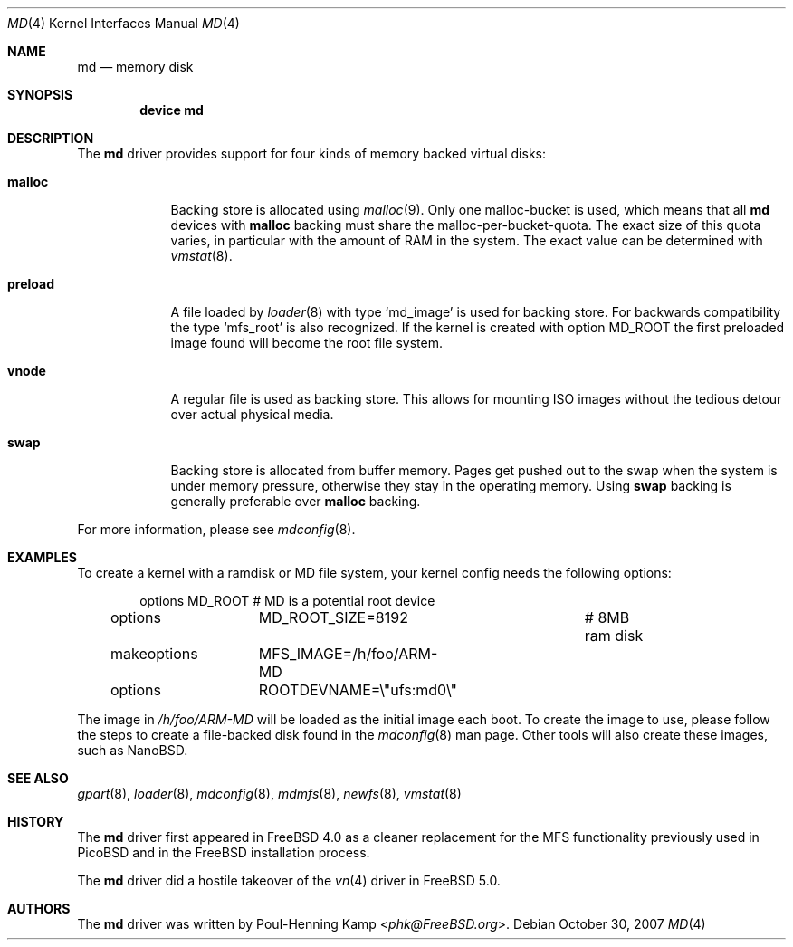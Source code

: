 .\" ----------------------------------------------------------------------------
.\" "THE BEER-WARE LICENSE" (Revision 42):
.\" <phk@FreeBSD.org> wrote this file.  As long as you retain this notice you
.\" can do whatever you want with this stuff. If we meet some day, and you think
.\" this stuff is worth it, you can buy me a beer in return.   Poul-Henning Kamp
.\" ----------------------------------------------------------------------------
.\"
.\" $FreeBSD: head/share/man/man4/md.4 287396 2015-09-02 14:08:43Z trasz $
.\"
.Dd October 30, 2007
.Dt MD 4
.Os
.Sh NAME
.Nm md
.Nd memory disk
.Sh SYNOPSIS
.Cd device md
.Sh DESCRIPTION
The
.Nm
driver provides support for four kinds of memory backed virtual disks:
.Bl -tag -width preload
.It Cm malloc
Backing store is allocated using
.Xr malloc 9 .
Only one malloc-bucket is used, which means that all
.Nm
devices with
.Cm malloc
backing must share the malloc-per-bucket-quota.
The exact size of this quota varies, in particular with the amount
of RAM in the
system.
The exact value can be determined with
.Xr vmstat 8 .
.It Cm preload
A file loaded by
.Xr loader 8
with type
.Sq md_image
is used for backing store.
For backwards compatibility the type
.Sq mfs_root
is also recognized.
If the kernel is created with option
.Dv MD_ROOT
the first preloaded image found will become the root file system.
.It Cm vnode
A regular file is used as backing store.
This allows for mounting ISO images without the tedious
detour over actual physical media.
.It Cm swap
Backing store is allocated from buffer memory.
Pages get pushed out to the swap when the system is under memory
pressure, otherwise they stay in the operating memory.
Using
.Cm swap
backing is generally preferable over
.Cm malloc
backing.
.El
.Pp
For more information, please see
.Xr mdconfig 8 .
.Sh EXAMPLES
To create a kernel with a ramdisk or MD file system, your kernel config
needs the following options:
.Bd -literal -offset indent
options 	MD_ROOT			# MD is a potential root device
options		MD_ROOT_SIZE=8192	# 8MB ram disk
makeoptions	MFS_IMAGE=/h/foo/ARM-MD
options 	ROOTDEVNAME=\\"ufs:md0\\"
.Ed
.Pp
The image in
.Pa /h/foo/ARM-MD
will be loaded as the initial image each boot.
To create the image to use, please follow the steps to create a file-backed
disk found in the
.Xr mdconfig 8
man page.
Other tools will also create these images, such as NanoBSD.
.Sh SEE ALSO
.Xr gpart 8 ,
.Xr loader 8 ,
.Xr mdconfig 8 ,
.Xr mdmfs 8 ,
.Xr newfs 8 ,
.Xr vmstat 8
.Sh HISTORY
The
.Nm
driver first appeared in
.Fx 4.0
as a cleaner replacement
for the MFS functionality previously used in
.Tn PicoBSD
and in the
.Fx
installation process.
.Pp
The
.Nm
driver did a hostile takeover of the
.Xr vn 4
driver in
.Fx 5.0 .
.Sh AUTHORS
The
.Nm
driver was written by
.An Poul-Henning Kamp Aq Mt phk@FreeBSD.org .
